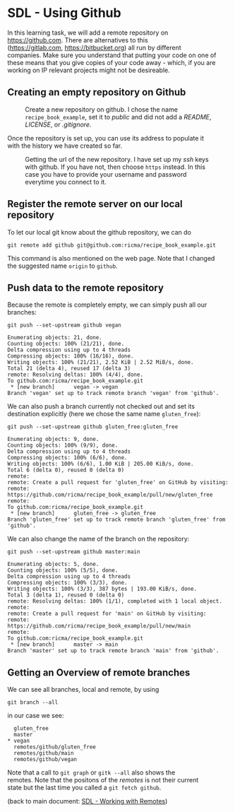 #+OPTIONS: <:nil d:nil timestamp:t ^:nil tags:nil toc:nil num:nil \n:t
#+STARTUP: fninline inlineimages showall

* SDL - Using Github
In this learning task, we will add a remote repository on
[[https://github.com]]. There are alternatives to this
([[https://gitlab.com]], [[https://bitbucket.org]]) all run by different
companies. Make sure you understand that putting your code on one of
these means that you give copies of your code away - which, if you are
working on IP relevant projects might not be desireable.

** Creating an empty repository on Github

#+name: fig:github_create_new_repo
#+caption: Create a new repository on github.
#+caption: I chose the name ~recipe_book_example~, set it to
#+caption: /public/ and did not add a /README/, /LICENSE/,
#+caption: or /.gitignore/.
[[file:./figures/github_010.png]]

Once the repository is set up, you can use its address to populate it
with the history we have created so far.

#+name: fig:github_new_repo_url
#+caption: Getting the url of the new repository. I have set up my /ssh/
#+caption: keys with github. If you have not, then choose ~https~ instead.
#+caption: In this case you have to provide your username and password
#+caption: everytime you connect to it.
[[file:./figures/github_020.png]]

** Register the remote server on our local repository

To let our local git know about the github repository, we can do
#+begin_src shell-script
  git remote add github git@github.com:ricma/recipe_book_example.git
#+end_src
This command is also mentioned on the web page. Note that I changed
the suggested name ~origin~ to ~github~.

** Push data to the remote repository

Because the remote is completely empty, we can simply push all our
branches:
#+begin_src shell-script
      git push --set-upstream github vegan
#+end_src
#+begin_example
Enumerating objects: 21, done.
Counting objects: 100% (21/21), done.
Delta compression using up to 4 threads
Compressing objects: 100% (16/16), done.
Writing objects: 100% (21/21), 2.52 KiB | 2.52 MiB/s, done.
Total 21 (delta 4), reused 17 (delta 3)
remote: Resolving deltas: 100% (4/4), done.
To github.com:ricma/recipe_book_example.git
 * [new branch]      vegan -> vegan
Branch 'vegan' set up to track remote branch 'vegan' from 'github'.
#+end_example

We can also push a branch currently not checked out and set its
destination explicitly (here we chose the same name ~gluten_free~):
#+begin_src shell-script
  git push --set-upstream github gluten_free:gluten_free
#+end_src
#+begin_example
Enumerating objects: 9, done.
Counting objects: 100% (9/9), done.
Delta compression using up to 4 threads
Compressing objects: 100% (6/6), done.
Writing objects: 100% (6/6), 1.00 KiB | 205.00 KiB/s, done.
Total 6 (delta 0), reused 0 (delta 0)
remote:
remote: Create a pull request for 'gluten_free' on GitHub by visiting:
remote:      https://github.com/ricma/recipe_book_example/pull/new/gluten_free
remote:
To github.com:ricma/recipe_book_example.git
 * [new branch]      gluten_free -> gluten_free
Branch 'gluten_free' set up to track remote branch 'gluten_free' from 'github'.
#+end_example

We can also change the name of the branch on the repository:
#+begin_src shell-script
  git push --set-upstream github master:main
#+end_src
#+begin_example
Enumerating objects: 5, done.
Counting objects: 100% (5/5), done.
Delta compression using up to 4 threads
Compressing objects: 100% (3/3), done.
Writing objects: 100% (3/3), 387 bytes | 193.00 KiB/s, done.
Total 3 (delta 1), reused 0 (delta 0)
remote: Resolving deltas: 100% (1/1), completed with 1 local object.
remote:
remote: Create a pull request for 'main' on GitHub by visiting:
remote:      https://github.com/ricma/recipe_book_example/pull/new/main
remote:
To github.com:ricma/recipe_book_example.git
 * [new branch]      master -> main
Branch 'master' set up to track remote branch 'main' from 'github'.
#+end_example

** Getting an Overview of remote branches

We can see all branches, local and remote, by using
#+begin_src shell-script
  git branch --all
#+end_src
in our case we see:
#+begin_example
   gluten_free
   master
 * vegan
   remotes/github/gluten_free
   remotes/github/main
   remotes/github/vegan
#+end_example

Note that a call to ~git graph~ or ~gitk --all~ also shows the
remotes. Note that the positons of the /remotes/ is not their current
state but the last time you called a ~git fetch github~.

(back to main document: [[file:README.org::*SDL - Working with Remotes][SDL - Working with Remotes]])

# Local Variables:
# mode: org
# ispell-local-dictionary: "british"
# eval: (flyspell-mode t)
# eval: (flyspell-buffer)
# End:

